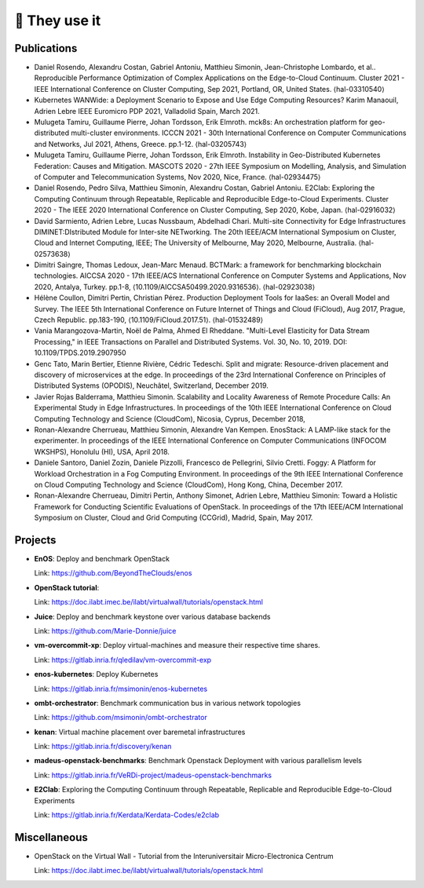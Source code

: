 **************
🖖 They use it
**************

Publications
============

- Daniel Rosendo, Alexandru Costan, Gabriel Antoniu, Matthieu Simonin,
  Jean-Christophe Lombardo, et al.. Reproducible Performance Optimization of
  Complex Applications on the Edge-to-Cloud Continuum. Cluster 2021 - IEEE
  International Conference on Cluster Computing, Sep 2021, Portland, OR, United
  States. ⟨hal-03310540⟩

- Kubernetes WANWide: a Deployment Scenario to Expose and Use Edge Computing Resources?
  Karim Manaouil, Adrien Lebre
  IEEE Euromicro PDP 2021, Valladolid Spain, March 2021.

- Mulugeta Tamiru, Guillaume Pierre, Johan Tordsson, Erik Elmroth. mck8s: An
  orchestration platform for geo-distributed multi-cluster environments. ICCCN
  2021 - 30th International Conference on Computer Communications and Networks,
  Jul 2021, Athens, Greece. pp.1-12. ⟨hal-03205743⟩

- Mulugeta Tamiru, Guillaume Pierre, Johan Tordsson, Erik Elmroth. Instability
  in Geo-Distributed Kubernetes Federation: Causes and Mitigation. MASCOTS 2020 -
  27th IEEE Symposium on Modelling, Analysis, and Simulation of Computer and
  Telecommunication Systems, Nov 2020, Nice, France. ⟨hal-02934475⟩

- Daniel Rosendo, Pedro Silva, Matthieu Simonin, Alexandru Costan, Gabriel
  Antoniu. E2Clab: Exploring the Computing Continuum through Repeatable,
  Replicable and Reproducible Edge-to-Cloud Experiments. Cluster 2020 - The IEEE
  2020 International Conference on Cluster Computing, Sep 2020, Kobe, Japan.
  ⟨hal-02916032⟩

- David Sarmiento, Adrien Lebre, Lucas Nussbaum, Abdelhadi Chari. Multi-site
  Connectivity for Edge Infrastructures DIMINET:DIstributed Module for
  Inter-site NETworking. The 20th IEEE/ACM International Symposium on Cluster,
  Cloud and Internet Computing, IEEE; The University of Melbourne, May 2020,
  Melbourne, Australia. ⟨hal-02573638⟩

- Dimitri Saingre, Thomas Ledoux, Jean-Marc Menaud. BCTMark: a framework for
  benchmarking blockchain technologies. AICCSA 2020 - 17th IEEE/ACS International
  Conference on Computer Systems and Applications, Nov 2020, Antalya, Turkey.
  pp.1-8, ⟨10.1109/AICCSA50499.2020.9316536⟩. ⟨hal-02923038⟩

- Hélène Coullon, Dimitri Pertin, Christian Pérez. Production Deployment
  Tools for IaaSes: an Overall Model and Survey. The IEEE 5th International
  Conference on Future Internet of Things and Cloud (FiCloud), Aug 2017,
  Prague, Czech Republic. pp.183-190, ⟨10.1109/FiCloud.2017.51⟩. ⟨hal-01532489⟩

- Vania Marangozova-Martin, Noël de Palma, Ahmed El Rheddane.
  "Multi-Level Elasticity for Data Stream Processing," in IEEE Transactions on Parallel and Distributed Systems.
  Vol. 30, No. 10, 2019. DOI: 10.1109/TPDS.2019.2907950

- Genc Tato, Marin Bertier, Etienne Rivière, Cédric Tedeschi.
  Split and migrate: Resource-driven placement and discovery of microservices at the edge. In proceedings of the
  23rd International Conference on Principles of Distributed Systems (OPODIS), Neuchâtel, Switzerland, December 2019.

- Javier Rojas Balderrama, Matthieu Simonin. Scalability and Locality Awareness
  of Remote Procedure Calls: An Experimental Study in Edge Infrastructures.
  In proceedings of the 10th IEEE International Conference on Cloud Computing
  Technology and Science (CloudCom), Nicosia, Cyprus, December 2018,

- Ronan-Alexandre Cherrueau, Matthieu Simonin, Alexandre Van Kempen.
  EnosStack: A LAMP-like stack for the experimenter. In proceedings of the IEEE
  International Conference on Computer Communications (INFOCOM WKSHPS), Honolulu (HI), USA, April 2018.

- Daniele Santoro, Daniel Zozin, Daniele Pizzolli, Francesco de Pellegrini, Silvio Cretti. 
  Foggy: A Platform for Workload Orchestration in a Fog Computing Environment.
  In proceedings of the 9th IEEE International Conference on Cloud Computing Technology and Science (CloudCom), Hong Kong, China, December 2017.

- Ronan-Alexandre Cherrueau, Dimitri Pertin, Anthony Simonet, Adrien Lebre,
  Matthieu Simonin: Toward a Holistic Framework for Conducting Scientific
  Evaluations of OpenStack. In proceedings of the 17th IEEE/ACM International Symposium on Cluster, Cloud and Grid Computing (CCGrid), Madrid, Spain, May 2017.


Projects
========

- **EnOS**: Deploy and benchmark OpenStack

  Link: https://github.com/BeyondTheClouds/enos


- **OpenStack tutorial**:

  Link: https://doc.ilabt.imec.be/ilabt/virtualwall/tutorials/openstack.html


- **Juice**: Deploy and benchmark keystone over various database backends

  Link: https://github.com/Marie-Donnie/juice


- **vm-overcommit-xp**: Deploy virtual-machines and measure their respective time shares.

  Link: https://gitlab.inria.fr/qledilav/vm-overcommit-exp


- **enos-kubernetes**: Deploy Kubernetes

  Link: https://gitlab.inria.fr/msimonin/enos-kubernetes


- **ombt-orchestrator**: Benchmark communication bus in various network topologies

  Link: https://github.com/msimonin/ombt-orchestrator


- **kenan**: Virtual machine placement over baremetal infrastructures

  Link: https://gitlab.inria.fr/discovery/kenan


- **madeus-openstack-benchmarks**: Benchmark Openstack Deployment with various parallelism levels

  Link: https://gitlab.inria.fr/VeRDi-project/madeus-openstack-benchmarks


- **E2Clab**: Exploring the Computing Continuum through Repeatable, Replicable and Reproducible Edge-to-Cloud Experiments

  Link: https://gitlab.inria.fr/Kerdata/Kerdata-Codes/e2clab


Miscellaneous
=============

- OpenStack on the Virtual Wall - Tutorial from the Interuniversitair Micro-Electronica Centrum

  Link: https://doc.ilabt.imec.be/ilabt/virtualwall/tutorials/openstack.html
